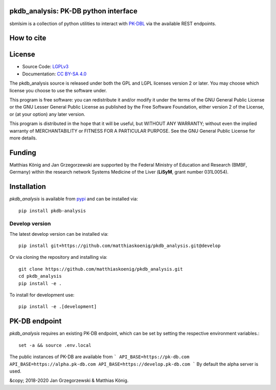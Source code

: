 pkdb_analysis: PK-DB python interface
======================================

.. image:: https://github.com/matthiaskoenig/pkdb_analysis/workflows/CI-CD/badge.svg
   :target: https://github.com/matthiaskoenig/pkdb_analysis/workflows/CI-CD
   :alt: GitHub Actions CI/CD Status

.. image:: https://img.shields.io/pypi/v/pkdb_analysis.svg
   :target: https://pypi.org/project/pkdb_analysis/
   :alt: Current PyPI Version

.. image:: https://img.shields.io/pypi/pyversions/pkdb-analysis.svg
   :target: https://pypi.org/project/pkdb-analysis/
   :alt: Supported Python Versions

.. image:: https://img.shields.io/pypi/l/pkdb-analysis.svg
   :target: http://opensource.org/licenses/LGPL-3.0
   :alt: GNU Lesser General Public License 3

.. image:: https://codecov.io/gh/matthiaskoenig/pkdb_analysis/branch/develop/graph/badge.svg
   :target: https://codecov.io/gh/matthiaskoenig/pkdb_analysis
   :alt: Codecov

.. image:: https://readthedocs.org/projects/pkdb_analysis/badge/?version=latest
   :target: https://pkdb_analysis.readthedocs.io/en/latest/?badge=latest
   :alt: Documentation Status

.. image:: https://zenodo.org/badge/DOI/10.5281/zenodo.3997539.svg
   :target: https://doi.org/10.5281/zenodo.3997539
   :alt: Zenodo DOI

.. image:: https://img.shields.io/badge/code%20style-black-000000.svg
   :target: https://github.com/ambv/black
   :alt: Black

sbmlsim is a collection of python utilities to interact with
`PK-DBL <https://pk-db.com>`__ via the available REST endpoints.

How to cite
===========
.. image:: https://zenodo.org/badge/3997539.svg
   :target: https://zenodo.org/badge/latestdoi/3997539
   :alt: Zenodo DOI

License
=======

* Source Code: `LGPLv3 <http://opensource.org/licenses/LGPL-3.0>`__
* Documentation: `CC BY-SA 4.0 <http://creativecommons.org/licenses/by-sa/4.0/>`__

The pkdb_analysis source is released under both the GPL and LGPL licenses version 2 or
later. You may choose which license you choose to use the software under.

This program is free software: you can redistribute it and/or modify it under
the terms of the GNU General Public License or the GNU Lesser General Public
License as published by the Free Software Foundation, either version 2 of the
License, or (at your option) any later version.

This program is distributed in the hope that it will be useful, but WITHOUT ANY
WARRANTY; without even the implied warranty of MERCHANTABILITY or FITNESS FOR A
PARTICULAR PURPOSE. See the GNU General Public License for more details.

Funding
=======
Matthias König and Jan Grzegorzewski are supported by the Federal Ministry of Education and Research (BMBF, Germany)
within the research network Systems Medicine of the Liver (**LiSyM**, grant number 031L0054).


Installation
============
`pkdb_analysis` is available from `pypi <https://pypi.python.org/pypi/pkdb-analysis>`__ and
can be installed via::

    pip install pkdb-analysis

Develop version
---------------
The latest develop version can be installed via::

    pip install git+https://github.com/matthiaskoenig/pkdb_analysis.git@develop

Or via cloning the repository and installing via::

    git clone https://github.com/matthiaskoenig/pkdb_analysis.git
    cd pkdb_analysis
    pip install -e .

To install for development use::

    pip install -e .[development]


PK-DB endpoint
==============

`pkdb_analysis` requires an existing PK-DB endpoint, which can be set by setting the
respective environment variables.::

    set -a && source .env.local

The public instances of PK-DB are available from
```
API_BASE=https://pk-db.com
API_BASE=https://alpha.pk-db.com
API_BASE=https://develop.pk-db.com
```
By default the alpha server is used.


&copy; 2018-2020 Jan Grzegorzewski & Matthias König.